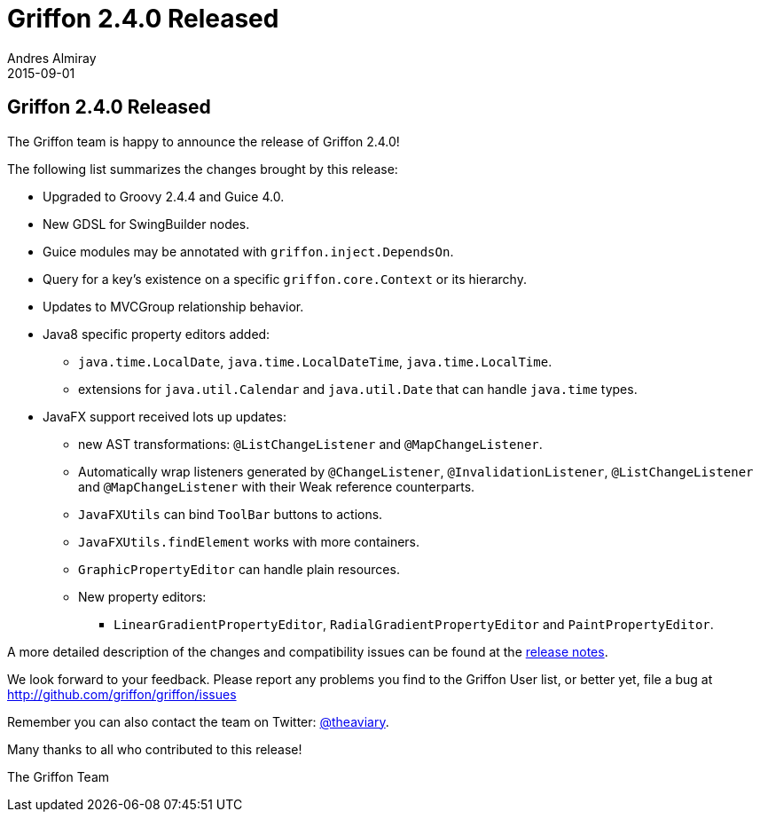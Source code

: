 = Griffon 2.4.0 Released
Andres Almiray
2015-09-01
:jbake-type: post
:jbake-status: published
:category: news
:linkattrs:
:idprefix:
:path-griffon-core: /guide/2.4.0/api/griffon/core

== Griffon 2.4.0 Released

The Griffon team is happy to announce the release of Griffon 2.4.0!

The following list summarizes the changes brought by this release:

 * Upgraded to Groovy 2.4.4 and Guice 4.0.
 * New GDSL for SwingBuilder nodes.
 * Guice modules may be annotated with `griffon.inject.DependsOn`.
 * Query for a key's existence on a specific `griffon.core.Context` or its hierarchy.
 * Updates to MVCGroup relationship behavior.
 * Java8 specific property editors added:
 ** `java.time.LocalDate`, `java.time.LocalDateTime`, `java.time.LocalTime`.
 ** extensions for `java.util.Calendar` and `java.util.Date` that can handle `java.time` types.
 * JavaFX support received lots up updates:
 ** new AST transformations: `@ListChangeListener` and `@MapChangeListener`.
 ** Automatically wrap listeners generated by `@ChangeListener`, `@InvalidationListener`, `@ListChangeListener` and `@MapChangeListener` with their Weak reference counterparts.
 ** `JavaFXUtils` can bind `ToolBar` buttons to actions.
 ** `JavaFXUtils.findElement` works with more containers.
 ** `GraphicPropertyEditor` can handle plain resources.
 ** New property editors:
 *** `LinearGradientPropertyEditor`, `RadialGradientPropertyEditor` and `PaintPropertyEditor`.

A more detailed description of the changes and compatibility issues can be found at the link:/releasenotes/griffon_2.4.0.html[release notes, window="_blank"].

We look forward to your feedback. Please report any problems you find to the Griffon User list,
or better yet, file a bug at http://github.com/griffon/griffon/issues

Remember you can also contact the team on Twitter: http://twitter.com/theaviary[@theaviary].

Many thanks to all who contributed to this release!

The Griffon Team
